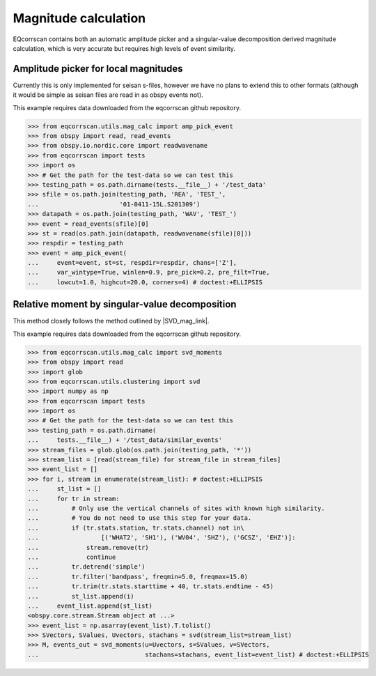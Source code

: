 Magnitude calculation
=====================
EQcorrscan contains both an automatic amplitude picker and a
singular-value decomposition derived magnitude calculation, which
is very accurate but requires high levels of event similarity.

Amplitude picker for local magnitudes
-------------------------------------

Currently this is only implemented for seisan s-files, however we have no plans
to extend this to other formats (although it would be simple as seisan files
are read in as obspy events not).

This example requires data downloaded from the eqcorrscan github repository.

.. code-block:: python

    >>> from eqcorrscan.utils.mag_calc import amp_pick_event
    >>> from obspy import read, read_events
    >>> from obspy.io.nordic.core import readwavename
    >>> from eqcorrscan import tests
    >>> import os
    >>> # Get the path for the test-data so we can test this
    >>> testing_path = os.path.dirname(tests.__file__) + '/test_data'
    >>> sfile = os.path.join(testing_path, 'REA', 'TEST_',
    ...                      '01-0411-15L.S201309')
    >>> datapath = os.path.join(testing_path, 'WAV', 'TEST_')
    >>> event = read_events(sfile)[0]
    >>> st = read(os.path.join(datapath, readwavename(sfile)[0]))
    >>> respdir = testing_path
    >>> event = amp_pick_event(
    ...     event=event, st=st, respdir=respdir, chans=['Z'],
    ...     var_wintype=True, winlen=0.9, pre_pick=0.2, pre_filt=True,
    ...     lowcut=1.0, highcut=20.0, corners=4) # doctest:+ELLIPSIS

Relative moment by singular-value decomposition
-----------------------------------------------

This method closely follows the method outlined by |SVD_mag_link|.

.. |SVD_mag_link| raw:: html

    <a href="http://www.bssaonline.org/content/100/5A/1952.short" target="_blank">Rubinstein & Ellsworth 2010</a>

This example requires data downloaded from the eqcorrscan github repository.

.. code-block:: python

    >>> from eqcorrscan.utils.mag_calc import svd_moments
    >>> from obspy import read
    >>> import glob
    >>> from eqcorrscan.utils.clustering import svd
    >>> import numpy as np
    >>> from eqcorrscan import tests
    >>> import os
    >>> # Get the path for the test-data so we can test this
    >>> testing_path = os.path.dirname(
    ...     tests.__file__) + '/test_data/similar_events'
    >>> stream_files = glob.glob(os.path.join(testing_path, '*'))
    >>> stream_list = [read(stream_file) for stream_file in stream_files]
    >>> event_list = []
    >>> for i, stream in enumerate(stream_list): # doctest:+ELLIPSIS
    ...     st_list = []
    ...     for tr in stream:
    ...         # Only use the vertical channels of sites with known high similarity.
    ...         # You do not need to use this step for your data.
    ...         if (tr.stats.station, tr.stats.channel) not in\
    ...                 [('WHAT2', 'SH1'), ('WV04', 'SHZ'), ('GCSZ', 'EHZ')]:
    ...             stream.remove(tr)
    ...             continue
    ...         tr.detrend('simple')
    ...         tr.filter('bandpass', freqmin=5.0, freqmax=15.0)
    ...         tr.trim(tr.stats.starttime + 40, tr.stats.endtime - 45)
    ...         st_list.append(i)
    ...     event_list.append(st_list)
    <obspy.core.stream.Stream object at ...>
    >>> event_list = np.asarray(event_list).T.tolist()
    >>> SVectors, SValues, Uvectors, stachans = svd(stream_list=stream_list)
    >>> M, events_out = svd_moments(u=Uvectors, s=SValues, v=SVectors,
    ...                             stachans=stachans, event_list=event_list) # doctest:+ELLIPSIS
